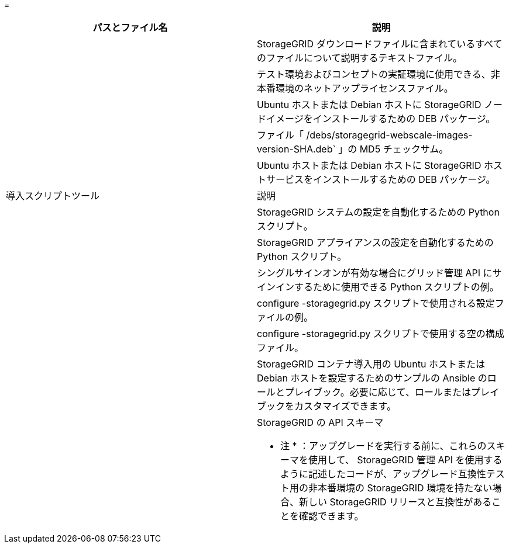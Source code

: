 = 


[cols="1a,1a"]
|===
| パスとファイル名 | 説明 


| ./debs/README  a| 
StorageGRID ダウンロードファイルに含まれているすべてのファイルについて説明するテキストファイル。



| ./debs/NLF000000.txt  a| 
テスト環境およびコンセプトの実証環境に使用できる、非本番環境のネットアップライセンスファイル。



| ./debs/storagegrid-webscale-images-version-SHA.deb  a| 
Ubuntu ホストまたは Debian ホストに StorageGRID ノードイメージをインストールするための DEB パッケージ。



| ./debs/storagegrid-webscale-images-version-SHA.deb.md5  a| 
ファイル「 /debs/storagegrid-webscale-images-version-SHA.deb` 」の MD5 チェックサム。



| ./debs/storagegrid-webscale-service-version-SHA.deb  a| 
Ubuntu ホストまたは Debian ホストに StorageGRID ホストサービスをインストールするための DEB パッケージ。



| 導入スクリプトツール | 説明 


| ./debs/configure-storagegrid.py  a| 
StorageGRID システムの設定を自動化するための Python スクリプト。



| ./debs/configure-sga.py  a| 
StorageGRID アプライアンスの設定を自動化するための Python スクリプト。



| ./debs/storagegrid-ssoauth.py  a| 
シングルサインオンが有効な場合にグリッド管理 API にサインインするために使用できる Python スクリプトの例。



| ./debs/configure -storagegrid-sample.json という形式で指定します  a| 
configure -storagegrid.py スクリプトで使用される設定ファイルの例。



| ./debs/configure -storagegrid-bank.json という形式で実行します  a| 
configure -storagegrid.py スクリプトで使用する空の構成ファイル。



| ./debs/extras /Ansible を実行します  a| 
StorageGRID コンテナ導入用の Ubuntu ホストまたは Debian ホストを設定するためのサンプルの Ansible のロールとプレイブック。必要に応じて、ロールまたはプレイブックをカスタマイズできます。



| ./debs/extra/api-schemas  a| 
StorageGRID の API スキーマ

* 注 * ：アップグレードを実行する前に、これらのスキーマを使用して、 StorageGRID 管理 API を使用するように記述したコードが、アップグレード互換性テスト用の非本番環境の StorageGRID 環境を持たない場合、新しい StorageGRID リリースと互換性があることを確認できます。

|===